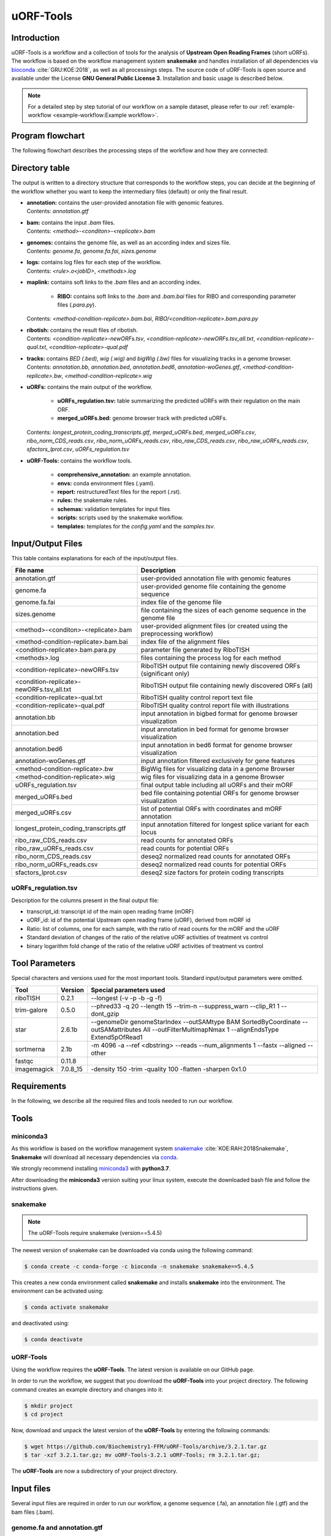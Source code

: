 ##########
uORF-Tools
##########

Introduction
============

uORF-Tools is a workflow and a collection of tools for the analysis of **Upstream Open Reading Frames** (short uORFs). The workflow is based on the workflow management system **snakemake** and handles installation of all dependencies via `bioconda <https://bioconda.github.io/>`_ :cite:`GRU:KOE:2018`, as well as all processings steps. The source code of uORF-Tools is open source and available under the License **GNU General Public License 3**. Installation and basic usage is described below.

.. note:: For a detailed step by step tutorial of our workflow on a sample dataset, please refer to our :ref:`example-workflow <example-workflow:Example workflow>`.

Program flowchart
=================

The following flowchart describes the processing steps of the workflow and how they are connected:

.. image:: images/uORFTools-detailed-reworked_short.png
    :scale: 25%
    :align: center

Directory table
===============

The output is written to a directory structure that corresponds to the workflow steps, you can decide at the beginning of the workflow whether you want to keep the intermediary files (default) or only the final result.

.. image:: images/directoryTable_short.png
    :scale: 35%
    :align: center

• | **annotation:** contains the user-provided annotation file with genomic features.
  | Contents: *annotation.gtf*

• | **bam:** contains the input *.bam* files.
  | Contents: *<method>-<conditon>-<replicate>.bam*

• | **genomes:** contains the genome file, as well as an according index and sizes file.
  | Contents: *genome.fa*, *genome.fa.fai*, *sizes.genome*

• | **logs:** contains log files for each step of the workflow.
  | Contents: *<rule>.o<jobID>*, *<methods>.log*

• | **maplink:** contains soft links to the *.bam* files and an according index.

	- **RIBO:** contains soft links to the *.bam* and *.bam.bai* files for RIBO and corresponding parameter files (*.para.py*).
  | Contents: *<method-condition-replicate>.bam.bai*, *RIBO/<condition-replicate>.bam.para.py*

• | **ribotish:** contains the result files of ribotish.
  | Contents: *<condition-replicate>-newORFs.tsv*, *<condition-replicate>-newORFs.tsv_all.txt*, *<condition-replicate>-qual.txt*, *<condition-replicate>-qual.pdf*

• | **tracks:** contains *BED (.bed)*, *wig (.wig)* and *bigWig (.bw)* files for visualizing tracks in a genome browser.
  | Contents: *annotation.bb*, *annotation.bed*, *annotation.bed6*, *annotation-woGenes.gtf*, *<method-condition-replicate>.bw*, *<method-condition-replicate>.wig*

• | **uORFs:** contains the main output of the workflow.

	- **uORFs_regulation.tsv:** table summarizing the predicted uORFs with their regulation on the main ORF.
	- **merged_uORFs.bed:** genome browser track with predicted uORFs.

  | Contents: *longest_protein_coding_transcripts.gtf*, *merged_uORFs.bed*, *merged_uORFs.csv*, *ribo_norm_CDS_reads.csv*, *ribo_norm_uORFs_reads.csv*, *ribo_raw_CDS_reads.csv*, *ribo_raw_uORFs_reads.csv*, *sfactors_lprot.csv*, *uORFs_regulation.tsv*

• **uORF-Tools:** contains the workflow tools.

	- **comprehensive_annotation:** an example annotation.
	- **envs:** conda environment files (.yaml).
	- **report:** restructuredText files for the report (.rst).
	- **rules:** the snakemake rules.
	- **schemas:** validation templates for input files
	- **scripts:** scripts used by the snakemake workflow.
	- **templates:** templates for the *config.yaml* and the *samples.tsv*.

Input/Output Files
==================

This table contains explanations for each of the input/output files.

+-------------------------------------------+----------------------------------------------------------------------------------------------+
| File name                                 | Description                                                                                  |
+===========================================+==============================================================================================+
| annotation.gtf                            | user-provided annotation file with genomic features                                          |
+-------------------------------------------+----------------------------------------------------------------------------------------------+
| genome.fa                                 | user-provided genome file containing the genome sequence                                     |
+-------------------------------------------+----------------------------------------------------------------------------------------------+
| genome.fa.fai                             | index file of the genome file                                                                |
+-------------------------------------------+----------------------------------------------------------------------------------------------+
| sizes.genome                              | file containing the sizes of each genome sequence in the genome file                         |
+-------------------------------------------+----------------------------------------------------------------------------------------------+
| <method>-<conditon>-<replicate>.bam       | user-provided alignment files (or created using the preprocessing workflow)                  |
+-------------------------------------------+----------------------------------------------------------------------------------------------+
| <method-condition-replicate>.bam.bai      | index file of the alignment files                                                            |
+-------------------------------------------+----------------------------------------------------------------------------------------------+
| <condition-replicate>.bam.para.py         | parameter file generated by RiboTISH                                                         |
+-------------------------------------------+----------------------------------------------------------------------------------------------+
| <methods>.log                             | files containing the process log for each method                                             |
+-------------------------------------------+----------------------------------------------------------------------------------------------+
| <condition-replicate>-newORFs.tsv         | RiboTISH output file containing newly discovered ORFs (significant only)                     |
+-------------------------------------------+----------------------------------------------------------------------------------------------+
| <condition-replicate>-newORFs.tsv_all.txt | RiboTISH output file containing newly discovered ORFs (all)                                  |
+-------------------------------------------+----------------------------------------------------------------------------------------------+
| <condition-replicate>-qual.txt            | RiboTISH quality control report text file                                                    |
+-------------------------------------------+----------------------------------------------------------------------------------------------+
| <condition-replicate>-qual.pdf            | RiboTISH quality control report file with illustrations                                      |
+-------------------------------------------+----------------------------------------------------------------------------------------------+
| annotation.bb                             | input annotation in bigbed format for genome browser visualization                           |
+-------------------------------------------+----------------------------------------------------------------------------------------------+
| annotation.bed                            | input annotation in bed format for genome browser visualization                              |
+-------------------------------------------+----------------------------------------------------------------------------------------------+
| annotation.bed6                           | input annotation in bed6 format for genome browser visualization                             |
+-------------------------------------------+----------------------------------------------------------------------------------------------+
| annotation-woGenes.gtf                    | input annotation filtered exclusively for gene features                                      |
+-------------------------------------------+----------------------------------------------------------------------------------------------+
| <method-condition-replicate>.bw           | BigWig files for visualizing data in a genome Browser                                        |
+-------------------------------------------+----------------------------------------------------------------------------------------------+
| <method-condition-replicate>.wig          | wig files for visualizing data in a genome Browser                                           |
+-------------------------------------------+----------------------------------------------------------------------------------------------+
| uORFs_regulation.tsv                      | final output table including all uORFs and their mORF                                        |
+-------------------------------------------+----------------------------------------------------------------------------------------------+
| merged_uORFs.bed                          | bed file containing potential ORFs for genome browser visualization                          |
+-------------------------------------------+----------------------------------------------------------------------------------------------+
| merged_uORFs.csv                          | list of potential ORFs with coordinates and mORF annotation                                  |
+-------------------------------------------+----------------------------------------------------------------------------------------------+
| longest_protein_coding_transcripts.gtf    | input annotation filtered for longest splice variant for each locus                          |
+-------------------------------------------+----------------------------------------------------------------------------------------------+
| ribo_raw_CDS_reads.csv                    | read counts for annotated ORFs                                                               |
+-------------------------------------------+----------------------------------------------------------------------------------------------+
| ribo_raw_uORFs_reads.csv                  | read counts for potential ORFs                                                               |
+-------------------------------------------+----------------------------------------------------------------------------------------------+
| ribo_norm_CDS_reads.csv                   | deseq2 normalized read counts for annotated ORFs                                             |
+-------------------------------------------+----------------------------------------------------------------------------------------------+
| ribo_norm_uORFs_reads.csv                 | deseq2 normalized read counts for potential ORFs                                             |
+-------------------------------------------+----------------------------------------------------------------------------------------------+
| sfactors_lprot.csv                        | deseq2 size factors for protein coding transcripts                                           |
+-------------------------------------------+----------------------------------------------------------------------------------------------+

uORFs_regulation.tsv
********************
Description for the columns present in the final output file:

• transcript_id: transcript id of the main open reading frame (mORF)
• uORF_id: id of the potential Upstream open reading frame (uORF), derived from mORF id
• Ratio: list of columns, one for each sample, with the ratio of read counts for the mORF and the uORF
• Standard deviation of changes of the ratio of the relative uORF activities of treatment vs control
• binary logarithm fold change of the ratio of the relative uORF activities of treatment vs control

Tool Parameters
===============

Special characters and versions used for the most important tools. Standard input/output parameters were omitted.

+---------------------------+-------------+--------------------------------------------------------------------------------------------------------------------------------------------------+
| Tool                      | Version     | Special parameters used                                                                                                                          |
+===========================+=============+==================================================================================================================================================+
| riboTISH                  | 0.2.1       | --longest (-v -p -b -g -f)                                                                                                                       |
+---------------------------+-------------+--------------------------------------------------------------------------------------------------------------------------------------------------+
| trim-galore               | 0.5.0       | --phred33 -q 20 --length 15 --trim-n --suppress_warn --clip_R1 1 --dont_gzip                                                                     |
+---------------------------+-------------+--------------------------------------------------------------------------------------------------------------------------------------------------+
| star                      | 2.6.1b      | --genomeDir genomeStarIndex --outSAMtype BAM SortedByCoordinate --outSAMattributes All --outFilterMultimapNmax 1 --alignEndsType Extend5pOfRead1 |
+---------------------------+-------------+--------------------------------------------------------------------------------------------------------------------------------------------------+
| sortmerna                 | 2.1b        | -m 4096 -a --ref <dbstring> --reads --num_alignments 1 --fastx --aligned --other                                                                 |
+---------------------------+-------------+--------------------------------------------------------------------------------------------------------------------------------------------------+
| fastqc                    | 0.11.8      |                                                                                                                                                  |
+---------------------------+-------------+--------------------------------------------------------------------------------------------------------------------------------------------------+
| imagemagick               | 7.0.8_15    | -density 150 -trim -quality 100 -flatten -sharpen 0x1.0                                                                                          |
+---------------------------+-------------+--------------------------------------------------------------------------------------------------------------------------------------------------+


Requirements
============

In the following, we describe all the required files and tools needed to run our workflow.

Tools
=====

miniconda3
**********

As this workflow is based on the workflow management system  `snakemake <https://snakemake.readthedocs.io/en/stable/>`_ :cite:`KOE:RAH:2018Snakemake`, **Snakemake** will download all necessary dependencies via `conda <https://conda.io/projects/conda/en/latest/user-guide/install/index.html>`_.

We strongly recommend installing `miniconda3 <https://conda.io/miniconda.html>`_ with **python3.7**.

After downloading the **miniconda3** version suiting your linux system, execute the downloaded bash file and follow the instructions given.

snakemake
*********

.. note:: The uORF-Tools require snakemake (version==5.4.5)

The newest version of snakemake can be downloaded via conda using the following command:

.. code-block:: bash

    $ conda create -c conda-forge -c bioconda -n snakemake snakemake==5.4.5

This creates a new conda environment called **snakemake** and installs **snakemake** into the environment. The environment can be activated using:

.. code-block:: bash

    $ conda activate snakemake

and deactivated using:

.. code-block:: bash

    $ conda deactivate


uORF-Tools
**********

Using the workflow requires the **uORF-Tools**. The latest version is available on our GitHub page.

In order to run the workflow, we suggest that you download the **uORF-Tools** into your project directory.
The following command creates an example directory and changes into it:

.. code-block:: bash

    $ mkdir project
    $ cd project

Now, download and unpack the latest version of the **uORF-Tools** by entering the following commands:

.. code-block:: bash

   $ wget https://github.com/Biochemistry1-FFM/uORF-Tools/archive/3.2.1.tar.gz
   $ tar -xzf 3.2.1.tar.gz; mv uORF-Tools-3.2.1 uORF-Tools; rm 3.2.1.tar.gz;

The **uORF-Tools** are now a subdirectory of your project directory.

Input files
===========

Several input files are required in order to run our workflow, a genome sequence (.fa), an annotation file (.gtf) and the bam files (.bam).

genome.fa and annotation.gtf
****************************

We recommend retrieving both the genome and the annotation files for mouse and human from `GENCODE <https://www.gencodegenes.org/human/>`_ :cite:`Gencode` and for other species from `Ensembl Genomes <http://ensemblgenomes.org/>`_ :cite:`Ensembl:2018`.

.. note:: For detailed information about downloading and unpacking these files, please refer to our :ref:`example-workflow <example-workflow:Example workflow>`.


input .bam files
****************

These are the input files provided by you (the user).

"For best performance, reads should be trimmed (to ~ 29 nt RPF length) and aligned to genome using end-to-end mode (no soft-clip). Intron splicing is supported. Some attributes are needed such as NM, NH and MD. For STAR, `--outSAMattributes All` should be set. bam file should be sorted and indexed by samtools." (RiboTISH requirements, see `https://github.com/zhpn1024/ribotish <https://github.com/zhpn1024/ribotish>`_ ).

Please ensure that you move all input *.bam* files into a folder called **bam** (Located in your project folder):

.. code-block:: bash

    $ mkdir bam
    $ cp *.bam bam/


Sample sheet and configuration file
***********************************

In order to run the **uORF-Tools**, you have to provide a sample sheet and a configuration file.
There are templates for both files available in the **uORF-Tools** folder.

Copy the templates of the sample sheet and the configuration file into the **uORF-Tools** folder:

.. code-block:: bash

    $ cp uORF-Tools/templates/samples.tsv uORF-Tools/
    $ cp uORF-Tools/templates/config.yaml uORF-Tools/

Customize the **config.yaml** using your preferred editor. It contains the following variables:

• **taxonomy** Specify the taxonomic group of the used organism in order to ensure the correct removal of reads mapping to ribosomal genes (Eukarya, Bacteria, Archea). (Option for the preprocessing workflow)
•	**adapter** Specify the adapter sequence to be used. If not set, *Trim galore* will try to determine it automatically. (Option for the preprocessing workflow)
•	**samples** The location of the samples sheet created in the previous step.
•	**genomeindexpath** If the STAR genome index was already precomputed, you can specify the path to the files here, in order to avoid recomputation. (Option for the preprocessing workflow)
•	**uorfannotationpath** If a uORF-annotation file was already pre-computed, you can specify the path to the file here. Please make sure, that the file has the same format as the uORF_annotation_hg38.csv file provided in the git repo (i.e. same number of columns, same column names)
• **alternativestartcodons** Specify a comma separated list of alternative start codons.

Edit the sample sheet corresponding to your project. It contains the following variables:

• **method** Indicates the method used for this project, here RIBO for ribosome profiling.
• **condition** Indicates the applied condition (e.g. A, B, ...).
• **replicate** ID used to distinguish between the different replicates (e.g. 1,2, ...)
• **inputFile** Indicates the according bam file for a given sample.

As seen in the *bam-samples.tsv* template:

+-----------+-----------+-----------+------------------+
|   method  | condition | replicate | inputFile        |
+===========+===========+===========+==================+
| RIBO      |  A        | 1         | bam/RIBO-A-1.bam |
+-----------+-----------+-----------+------------------+
| RIBO      |  A        | 2         | bam/RIBO-A-2.bam |
+-----------+-----------+-----------+------------------+
| RIBO      |  A        | 3         | bam/RIBO-A-3.bam |
+-----------+-----------+-----------+------------------+
| RIBO      |  A        | 4         | bam/RIBO-A-4.bam |
+-----------+-----------+-----------+------------------+
| RIBO      |  B        | 1         | bam/RIBO-B-1.bam |
+-----------+-----------+-----------+------------------+
| RIBO      |  B        | 2         | bam/RIBO-B-2.bam |
+-----------+-----------+-----------+------------------+
| RIBO      |  B        | 3         | bam/RIBO-B-3.bam |
+-----------+-----------+-----------+------------------+
| RIBO      |  B        | 4         | bam/RIBO-B-4.bam |
+-----------+-----------+-----------+------------------+

.. warning:: **Please make sure that you have at-least two replicates for each condition!**
.. warning:: **Please ensure that you put the treatment before the control alphabetically (e.g. A: Treatment B: Control)**

cluster.yaml
************

In the **template** folder, we provide two cluster.yaml files needed by snakemake in order to run on a cluster system:

• **sge-cluster.yaml** - for grid based queuing systems
• **torque-cluster.yaml** - for torque based queuing systems

Example-workflow
================

A detailed step by step tutorial is available at: :ref:`example-workflow <example-workflow:Example workflow>`.

Preprocessing-workflow
=================

We also provide an preprocessing workflow containing a preprocessing step, starting with fastq files.
A detailed step by step tutorial is available at: :ref:`preprocessing-workflow <preprocessing-workflow:Preprocessing workflow>`.

References
==========

.. bibliography:: references.bib
